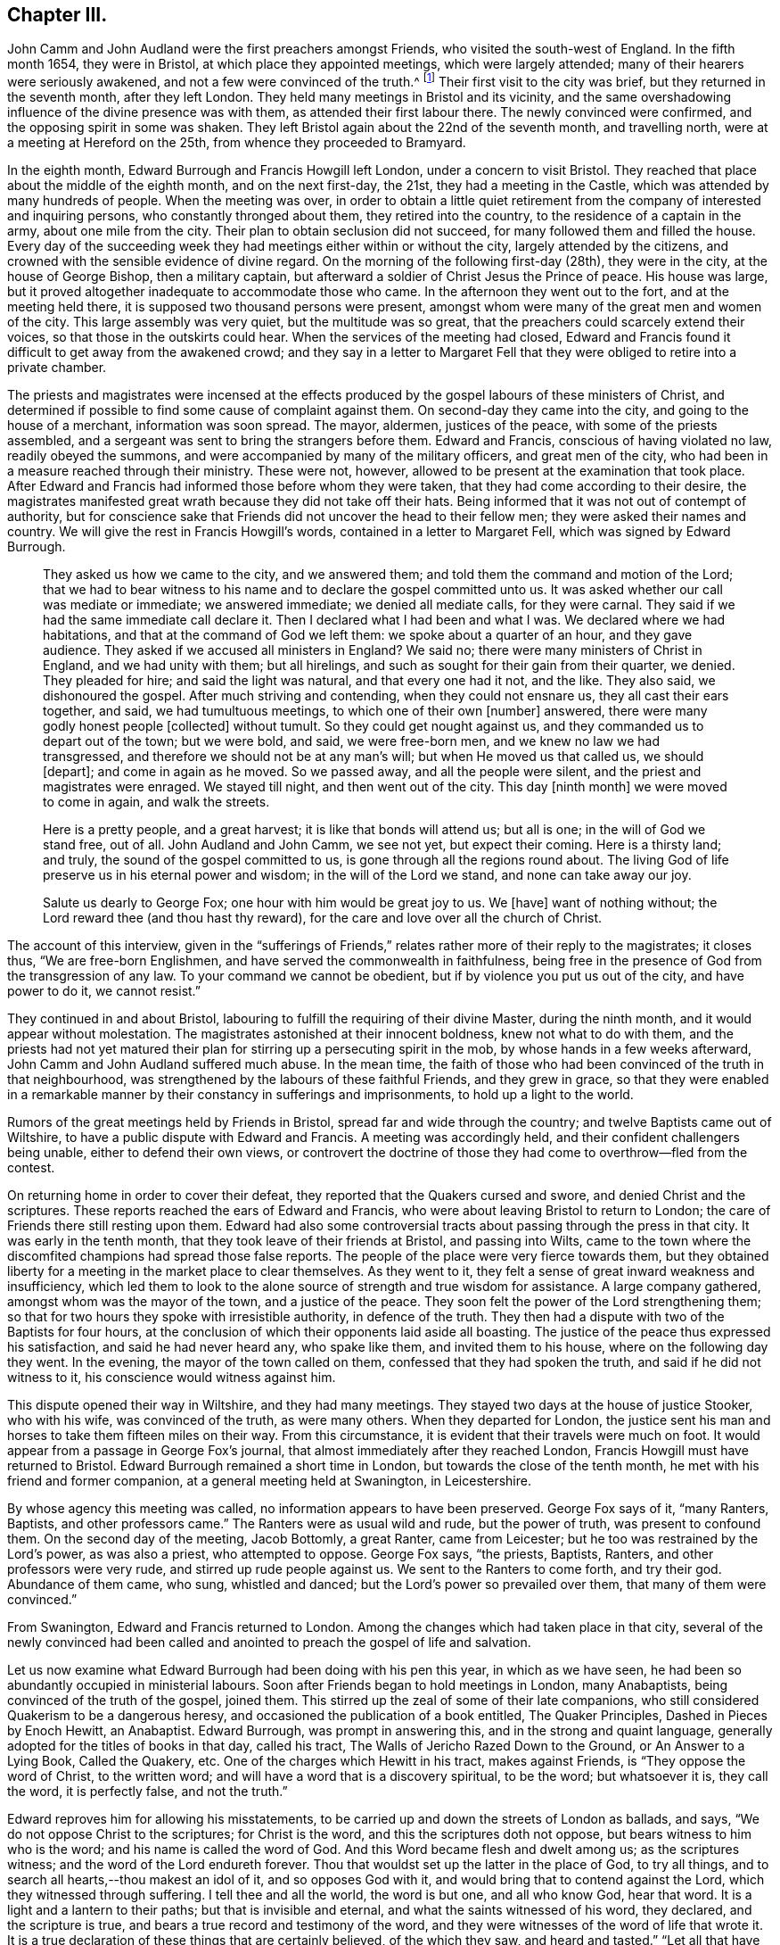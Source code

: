 == Chapter III.

John Camm and John Audland were the first preachers amongst Friends,
who visited the south-west of England.
In the fifth month 1654, they were in Bristol, at which place they appointed meetings,
which were largely attended; many of their hearers were seriously awakened,
and not a few were convinced of the truth.^
footnote:[Josiah Cole, Charles Marshall and many besides,
who afterwards proved valiant men and women in supporting the doctrines of Friends,
were convinced at these meetings.]
Their first visit to the city was brief, but they returned in the seventh month,
after they left London.
They held many meetings in Bristol and its vicinity,
and the same overshadowing influence of the divine presence was with them,
as attended their first labour there.
The newly convinced were confirmed, and the opposing spirit in some was shaken.
They left Bristol again about the 22nd of the seventh month, and travelling north,
were at a meeting at Hereford on the 25th, from whence they proceeded to Bramyard.

In the eighth month, Edward Burrough and Francis Howgill left London,
under a concern to visit Bristol.
They reached that place about the middle of the eighth month, and on the next first-day,
the 21st, they had a meeting in the Castle,
which was attended by many hundreds of people.
When the meeting was over,
in order to obtain a little quiet retirement from
the company of interested and inquiring persons,
who constantly thronged about them, they retired into the country,
to the residence of a captain in the army, about one mile from the city.
Their plan to obtain seclusion did not succeed,
for many followed them and filled the house.
Every day of the succeeding week they had meetings either within or without the city,
largely attended by the citizens,
and crowned with the sensible evidence of divine regard.
On the morning of the following first-day (28th), they were in the city,
at the house of George Bishop, then a military captain,
but afterward a soldier of Christ Jesus the Prince of peace.
His house was large, but it proved altogether inadequate to accommodate those who came.
In the afternoon they went out to the fort, and at the meeting held there,
it is supposed two thousand persons were present,
amongst whom were many of the great men and women of the city.
This large assembly was very quiet, but the multitude was so great,
that the preachers could scarcely extend their voices,
so that those in the outskirts could hear.
When the services of the meeting had closed,
Edward and Francis found it difficult to get away from the awakened crowd;
and they say in a letter to Margaret Fell that they
were obliged to retire into a private chamber.

The priests and magistrates were incensed at the effects
produced by the gospel labours of these ministers of Christ,
and determined if possible to find some cause of complaint against them.
On second-day they came into the city, and going to the house of a merchant,
information was soon spread.
The mayor, aldermen, justices of the peace, with some of the priests assembled,
and a sergeant was sent to bring the strangers before them.
Edward and Francis, conscious of having violated no law, readily obeyed the summons,
and were accompanied by many of the military officers, and great men of the city,
who had been in a measure reached through their ministry.
These were not, however, allowed to be present at the examination that took place.
After Edward and Francis had informed those before whom they were taken,
that they had come according to their desire,
the magistrates manifested great wrath because they did not take off their hats.
Being informed that it was not out of contempt of authority,
but for conscience sake that Friends did not uncover the head to their fellow men;
they were asked their names and country.
We will give the rest in Francis Howgill`'s words,
contained in a letter to Margaret Fell, which was signed by Edward Burrough.

[quote]
____
They asked us how we came to the city, and we answered them;
and told them the command and motion of the Lord;
that we had to bear witness to his name and to declare the gospel committed unto us.
It was asked whether our call was mediate or immediate; we answered immediate;
we denied all mediate calls, for they were carnal.
They said if we had the same immediate call declare it.
Then I declared what I had been and what I was.
We declared where we had habitations, and that at the command of God we left them:
we spoke about a quarter of an hour, and they gave audience.
They asked if we accused all ministers in England?
We said no; there were many ministers of Christ in England, and we had unity with them;
but all hirelings, and such as sought for their gain from their quarter, we denied.
They pleaded for hire; and said the light was natural, and that every one had it not,
and the like.
They also said, we dishonoured the gospel.
After much striving and contending, when they could not ensnare us,
they all cast their ears together, and said, we had tumultuous meetings,
to which one of their own +++[+++number]
answered, there were many godly honest people +++[+++collected]
without tumult.
So they could get nought against us, and they commanded us to depart out of the town;
but we were bold, and said, we were free-born men,
and we knew no law we had transgressed,
and therefore we should not be at any man`'s will; but when He moved us that called us,
we should +++[+++depart]; and come in again as he moved.
So we passed away, and all the people were silent,
and the priest and magistrates were enraged.
We stayed till night, and then went out of the city.
This day +++[+++ninth month]
we were moved to come in again, and walk the streets.

Here is a pretty people, and a great harvest; it is like that bonds will attend us;
but all is one; in the will of God we stand free, out of all.
John Audland and John Camm, we see not yet, but expect their coming.
Here is a thirsty land; and truly, the sound of the gospel committed to us,
is gone through all the regions round about.
The living God of life preserve us in his eternal power and wisdom;
in the will of the Lord we stand, and none can take away our joy.

Salute us dearly to George Fox; one hour with him would be great joy to us.
We +++[+++have]
want of nothing without; the Lord reward thee (and thou hast thy reward),
for the care and love over all the church of Christ.
____

The account of this interview,
given in the "`sufferings of Friends,`" relates rather more of their reply to the magistrates;
it closes thus, "`We are free-born Englishmen,
and have served the commonwealth in faithfulness,
being free in the presence of God from the transgression of any law.
To your command we cannot be obedient, but if by violence you put us out of the city,
and have power to do it, we cannot resist.`"

They continued in and about Bristol,
labouring to fulfill the requiring of their divine Master, during the ninth month,
and it would appear without molestation.
The magistrates astonished at their innocent boldness, knew not what to do with them,
and the priests had not yet matured their plan for
stirring up a persecuting spirit in the mob,
by whose hands in a few weeks afterward, John Camm and John Audland suffered much abuse.
In the mean time,
the faith of those who had been convinced of the truth in that neighbourhood,
was strengthened by the labours of these faithful Friends, and they grew in grace,
so that they were enabled in a remarkable manner
by their constancy in sufferings and imprisonments,
to hold up a light to the world.

Rumors of the great meetings held by Friends in Bristol,
spread far and wide through the country; and twelve Baptists came out of Wiltshire,
to have a public dispute with Edward and Francis.
A meeting was accordingly held, and their confident challengers being unable,
either to defend their own views,
or controvert the doctrine of those they had come to overthrow--fled from the contest.

On returning home in order to cover their defeat,
they reported that the Quakers cursed and swore, and denied Christ and the scriptures.
These reports reached the ears of Edward and Francis,
who were about leaving Bristol to return to London;
the care of Friends there still resting upon them.
Edward had also some controversial tracts about passing through the press in that city.
It was early in the tenth month, that they took leave of their friends at Bristol,
and passing into Wilts,
came to the town where the discomfited champions had spread those false reports.
The people of the place were very fierce towards them,
but they obtained liberty for a meeting in the market place to clear themselves.
As they went to it, they felt a sense of great inward weakness and insufficiency,
which led them to look to the alone source of strength and true wisdom for assistance.
A large company gathered, amongst whom was the mayor of the town,
and a justice of the peace.
They soon felt the power of the Lord strengthening them;
so that for two hours they spoke with irresistible authority, in defence of the truth.
They then had a dispute with two of the Baptists for four hours,
at the conclusion of which their opponents laid aside all boasting.
The justice of the peace thus expressed his satisfaction,
and said he had never heard any, who spake like them, and invited them to his house,
where on the following day they went.
In the evening, the mayor of the town called on them,
confessed that they had spoken the truth, and said if he did not witness to it,
his conscience would witness against him.

This dispute opened their way in Wiltshire, and they had many meetings.
They stayed two days at the house of justice Stooker, who with his wife,
was convinced of the truth, as were many others.
When they departed for London,
the justice sent his man and horses to take them fifteen miles on their way.
From this circumstance, it is evident that their travels were much on foot.
It would appear from a passage in George Fox`'s journal,
that almost immediately after they reached London,
Francis Howgill must have returned to Bristol.
Edward Burrough remained a short time in London,
but towards the close of the tenth month, he met with his friend and former companion,
at a general meeting held at Swanington, in Leicestershire.

By whose agency this meeting was called, no information appears to have been preserved.
George Fox says of it, "`many Ranters, Baptists, and other professors came.`"
The Ranters were as usual wild and rude, but the power of truth,
was present to confound them.
On the second day of the meeting, Jacob Bottomly, a great Ranter, came from Leicester;
but he too was restrained by the Lord`'s power, as was also a priest,
who attempted to oppose.
George Fox says, "`the priests, Baptists, Ranters, and other professors were very rude,
and stirred up rude people against us.
We sent to the Ranters to come forth, and try their god.
Abundance of them came, who sung, whistled and danced;
but the Lord`'s power so prevailed over them, that many of them were convinced.`"

From Swanington, Edward and Francis returned to London.
Among the changes which had taken place in that city,
several of the newly convinced had been called and anointed
to preach the gospel of life and salvation.

Let us now examine what Edward Burrough had been doing with his pen this year,
in which as we have seen, he had been so abundantly occupied in ministerial labours.
Soon after Friends began to hold meetings in London, many Anabaptists,
being convinced of the truth of the gospel, joined them.
This stirred up the zeal of some of their late companions,
who still considered Quakerism to be a dangerous heresy,
and occasioned the publication of a book entitled, The Quaker Principles,
Dashed in Pieces by Enoch Hewitt, an Anabaptist.
Edward Burrough, was prompt in answering this, and in the strong and quaint language,
generally adopted for the titles of books in that day, called his tract,
The Walls of Jericho Razed Down to the Ground, or An Answer to a Lying Book,
Called the Quakery, etc.
One of the charges which Hewitt in his tract, makes against Friends,
is "`They oppose the word of Christ, to the written word;
and will have a word that is a discovery spiritual, to be the word; but whatsoever it is,
they call the word, it is perfectly false, and not the truth.`"

Edward reproves him for allowing his misstatements,
to be carried up and down the streets of London as ballads, and says,
"`We do not oppose Christ to the scriptures; for Christ is the word,
and this the scriptures doth not oppose, but bears witness to him who is the word;
and his name is called the word of God.
And this Word became flesh and dwelt among us; as the scriptures witness;
and the word of the Lord endureth forever.
Thou that wouldst set up the latter in the place of God, to try all things,
and to search all hearts,--thou makest an idol of it, and so opposes God with it,
and would bring that to contend against the Lord, which they witnessed through suffering.
I tell thee and all the world, the word is but one, and all who know God, hear that word.
It is a light and a lantern to their paths; but that is invisible and eternal,
and what the saints witnessed of his word, they declared, and the scripture is true,
and bears a true record and testimony of the word,
and they were witnesses of the word of life that wrote it.
It is a true declaration of these things that are certainly believed,
of the which they saw, and heard and tasted.`"
"`Let all that have heard us in the city of London, or elsewhere, speak,
if they heard us say the scriptures were useless, or did disesteem them;
but on the contrary we exhorted them to search if the scriptures
did not bear witness to these things we declared;
and so let shame cover thy face, thou false accuser.`"

To the charge of denying the Lord Jesus, that was crucified for them;
Edward Burrough says, "`We deny not the Lord that bought us,
for by Him can we say we have received the end of his coming,
and of his death and ascension; even he hath purchased us,
and set us free from the power and kingdom of the devil.`"

Edward Burrough bears a clear testimony to the belief of Friends,
in the resurrection and ascension of Christ,
and in replying to the charge of denying the ordinances of God,
and the Lord who bought them, he says, "`The way unto God and unto everlasting life,
which is Christ Jesus, we do not deny, but are true witnesses,
that the same Christ alone, which was crucified at Jerusalem,
and which God had raised from the dead, and which is ascended, in him alone is salvation,
and by him also alone are all justified that believe on him.
This we declare freely unto all people, that Christ is the ordinance of God,
ordained by him for the salvation of all that believe,
and for the condemnation of all that believe not in him.
And that the way unto this Christ, is not any outward visible thing,
but even that which is manifested from him, and leads up unto him; even the light,
by which he hath enlightened every one that cometh into the world,
which is spiritual as Christ is spiritual.`"

"`The one baptism, which is by one spirit into one body, into the death of Christ,
we are witnesses of; and the bread which we break,
is the communion of the body of Christ; and we being many are one bread;
but the beggarly elements of the world we testify against,
being witnesses of the substance.`"
After declaring once more Friends willingness to be judged by the scriptures,
he concludes thus: "`If thou find any that disown the scriptures, we also disown such,
and do say, they are not spiritual men, but have the spirit of antichrist.`"

E+++.+++ Burrough`'s next work,
was an answer to certain questions put forth by a priest called Philip Bennet,
and a ranting deceiver named John Reeve.
This was followed by a review of a work entitled Choice Experiences,
Written by J. Turner, a Female.
In this review he shows wherein the doctrine contained in the Choice Experiences,
is contrary to the truth.

The success attending the ministry of Friends, and the rapid increase of their converts,
created at this time great alarm among many of the ministers of other societies.
They were stirred up to oppose and vilify the principles and practices of those,
who seemed taking away their congregations.
Many pamphlets were put forth,
the evident design of which was to make Friends appear ridiculous,
heretical and dangerous in the eyes of the community.
None of these pamphlets appear to have been suffered to go unanswered.
One of them written by a John Griffith, entitled A Voice From the Word of the Lord,
to Those Grand Impostors called Quakers,
called forth a prompt and spirited reply from Edward Burrough, In this essay,
Edward Burrough makes frequent declarations of the full belief in,
and regard for the Holy Scriptures, which he and his brethren in religious profession,
entertained, as well as many other points of Christian doctrine,
some of which we shall quote:

"`That we reject and despise the scriptures and the words which Christ spake,
which thou accusest us of, is another false slander:
for the scriptures we own in their place, and by the Spirit of God set to our seals,
that they are true.`"
"`I charge thee with a lie in thy mouth, who sayest,
'`We would not have men read the scriptures.`' "`They who have heard us,
shall witness that, that we do direct to search the scriptures,
whether our doctrine be true, and by the scriptures shall our doctrine be tried.`"

John Griffith says, "`they talk of high enjoyments and great revelations, without, above,
and beyond the scriptures, and of a light, which is besides the scriptures,
but it is deep and thick darkness.
And what hath such lights led men into?
even contempt of God, and of all righteousness.`"
He also adds.
"`they call the scriptures a dead letter.`"

Edward Burrough replies; "`Here thou art an accuser of the brethren;
for what we do declare, the scriptures witness to the same.
We speak of nothing, but what is declared of in the scriptures, by the holy men of God;
and neither without it, nor above, nor beyond it, do we speak.
I challenge thee to prove what thou hast asserted, and all the city of London,
whether we have spoken or declared any thing but what the scriptures bear witness to.
And the light which we declare of, is the light of Christ; which the scriptures saith,
hath enlightened every one that comes into the world.
It is not besides the scriptures, so as +++[+++to be]
contrary to it, but the scriptures bear witness of the light;
and here I charge thee with blasphemy, who says, the light of Christ,
which is the light that we declare of, hath led them or leads any to contemn God,
or his ordinances, or righteousness.`"
"`If you know any who cry against the scriptures,
and against the doctrine therein contained, we cry and declare against such;
for the scriptures we own in its place, to be a true declaration of God, of Christ,
and of the saints conditions; but they are not the light, but Christ is the light,
as themselves bear witness.
Nor are they the saints`' guide, but the spirit that gave them forth +++[+++is],
as they themselves bear testimony.
Neither were the scriptures given forth,
to give your own imaginations and suppositions upon,--but
they themselves are doctrine,--and are as they speak;
he that hath the same spirit which spake them forth, reads them, and understands them,
and none else.`"
